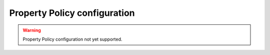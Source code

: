 .. _fastdds_qos_profiles_manager_cli_common_properties_element:

Property Policy configuration
-----------------------------

.. warning::

    Property Policy configuration not yet supported.
